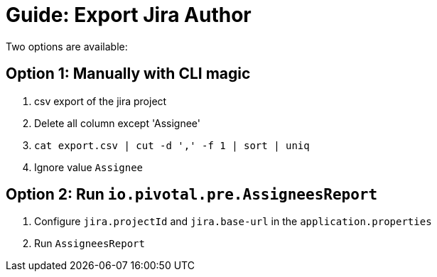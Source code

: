 # Guide: Export Jira Author

Two options are available:

## Option 1: Manually with CLI magic

1. csv export of the jira project
2. Delete all column except 'Assignee'
3. `cat export.csv | cut -d ',' -f 1 | sort | uniq`
4.  Ignore value `Assignee`


## Option 2: Run `io.pivotal.pre.AssigneesReport`

1. Configure `jira.projectId` and `jira.base-url` in the `application.properties`
2. Run `AssigneesReport`
